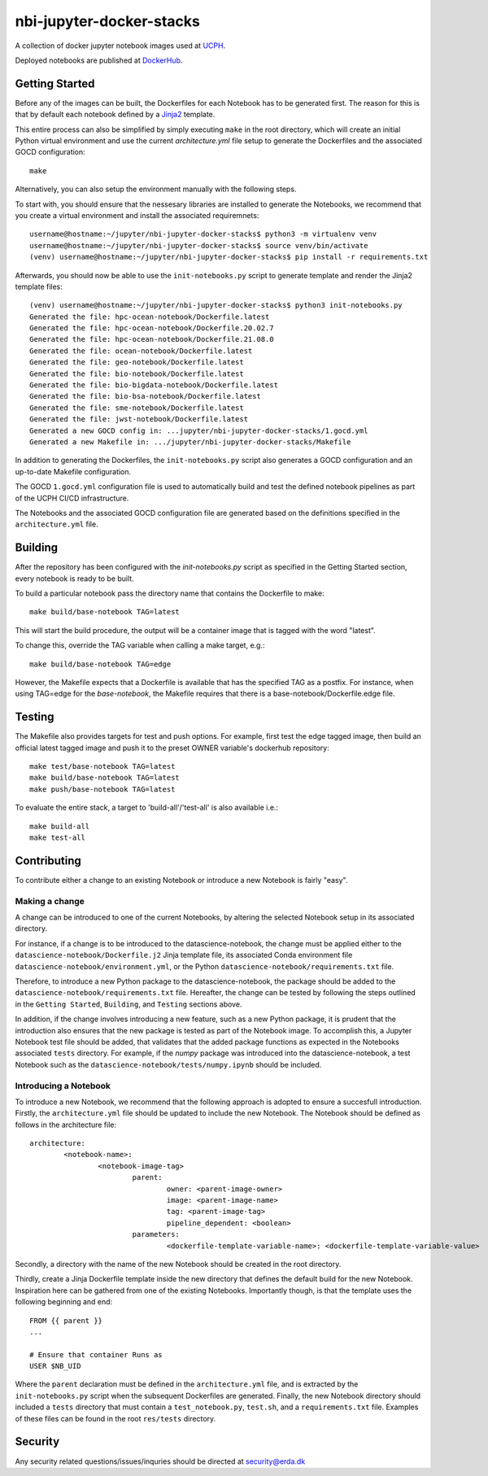 ==========================
nbi-jupyter-docker-stacks
==========================

A collection of docker jupyter notebook images used at `UCPH <https://www.ku.dk/english/>`_.

Deployed notebooks are published at `DockerHub <https://hub.docker.com/u/ucphhpc>`_.

---------------
Getting Started
---------------

Before any of the images can be built, the Dockerfiles for each Notebook has to be generated first.
The reason for this is that by default each notebook defined by a `Jinja2 <https://jinja2docs.readthedocs.io/en/stable/>`__ template.

This entire process can also be simplified by simply executing ``make`` in the root directory, which will create an initial Python virtual environment and use the current `architecture.yml` file setup to generate the Dockerfiles and the associated GOCD configuration::

	make

Alternatively, you can also setup the environment manually with the following steps.

To start with, you should ensure that the nessesary libraries are installed to generate the Notebooks, we recommend that you create a virtual environment
and install the associated requiremnets::

	username@hostname:~/jupyter/nbi-jupyter-docker-stacks$ python3 -m virtualenv venv
	username@hostname:~/jupyter/nbi-jupyter-docker-stacks$ source venv/bin/activate
	(venv) username@hostname:~/jupyter/nbi-jupyter-docker-stacks$ pip install -r requirements.txt

Afterwards, you should now be able to use the ``init-notebooks.py`` script to generate template and render the Jinja2 template files::

	(venv) username@hostname:~/jupyter/nbi-jupyter-docker-stacks$ python3 init-notebooks.py 
	Generated the file: hpc-ocean-notebook/Dockerfile.latest
	Generated the file: hpc-ocean-notebook/Dockerfile.20.02.7
	Generated the file: hpc-ocean-notebook/Dockerfile.21.08.0
	Generated the file: ocean-notebook/Dockerfile.latest
	Generated the file: geo-notebook/Dockerfile.latest
	Generated the file: bio-notebook/Dockerfile.latest
	Generated the file: bio-bigdata-notebook/Dockerfile.latest
	Generated the file: bio-bsa-notebook/Dockerfile.latest
	Generated the file: sme-notebook/Dockerfile.latest
	Generated the file: jwst-notebook/Dockerfile.latest
	Generated a new GOCD config in: ...jupyter/nbi-jupyter-docker-stacks/1.gocd.yml
	Generated a new Makefile in: .../jupyter/nbi-jupyter-docker-stacks/Makefile

In addition to generating the Dockerfiles, the ``init-notebooks.py`` script also generates 
a GOCD configuration and an up-to-date Makefile configuration.

The GOCD ``1.gocd.yml`` configuration file is used to automatically build and test the defined notebook
pipelines as part of the UCPH CI/CD infrastructure.

The Notebooks and the associated GOCD configuration file are generated based on the definitions specified in the ``architecture.yml`` file.

--------
Building
--------

After the repository has been configured with the `init-notebooks.py` script as specified in the Getting Started section,
every notebook is ready to be built.

To build a particular notebook pass the directory name that contains the Dockerfile to make::

	make build/base-notebook TAG=latest

This will start the build procedure, the output will be a container image that is tagged with the word "latest".

To change this, override the TAG variable when calling a make target, e.g.::

	make build/base-notebook TAG=edge

However, the Makefile expects that a Dockerfile is available that has the specified TAG as a postfix.
For instance, when using TAG=edge for the `base-notebook`, the Makefile requires that there is a base-notebook/Dockerfile.edge file.

-------
Testing
-------

The Makefile also provides targets for test and push options. For example, first test the edge tagged image,
then build an official latest tagged image and push it to the preset OWNER variable's dockerhub repository::

	make test/base-notebook TAG=latest
	make build/base-notebook TAG=latest
	make push/base-notebook TAG=latest


To evaluate the entire stack, a target to 'build-all'/'test-all' is also available i.e.::

	make build-all
	make test-all

------------
Contributing
------------

To contribute either a change to an existing Notebook or introduce a new Notebook is fairly "easy".

***************
Making a change
***************

A change can be introduced to one of the current Notebooks, by altering the selected Notebook setup in its associated directory.

For instance, if a change is to be introduced to the datascience-notebook, the change must be applied either to the ``datascience-notebook/Dockerfile.j2`` Jinja template file, its associated Conda environment file ``datascience-notebook/environment.yml``, or the Python ``datascience-notebook/requirements.txt`` file.

Therefore, to introduce a new Python package to the datascience-notebook, the package should be added to the ``datascience-notebook/requirements.txt`` file. Hereafter, the change can be tested by following the steps outlined in the ``Getting Started``, ``Building``, and ``Testing`` sections above.

In addition, if the change involves introducing a new feature, such as a new Python package, it is prudent that the introduction also ensures that the new package is tested as part of the Notebook image. To accomplish this, a Jupyter Notebook test file should be added, that validates that the added package functions as expected in the Notebooks associated ``tests`` directory. For example, if the `numpy` package was introduced into the datascience-notebook, a test Notebook such as the ``datascience-notebook/tests/numpy.ipynb`` should be included.

**********************
Introducing a Notebook
**********************

To introduce a new Notebook, we recommend that the following approach is adopted to ensure a succesfull introduction.
Firstly, the ``architecture.yml`` file should be updated to include the new Notebook.
The Notebook should be defined as follows in the architecture file::

	architecture:
		<notebook-name>:
			<notebook-image-tag>
				parent:
					owner: <parent-image-owner>
					image: <parent-image-name>
					tag: <parent-image-tag>
					pipeline_dependent: <boolean>
				parameters:
					<dockerfile-template-variable-name>: <dockerfile-template-variable-value>

Secondly, a directory with the name of the new Notebook should be created in the root directory.

Thirdly, create a Jinja Dockerfile template inside the new directory that defines the default build 
for the new Notebook. Inspiration here can be gathered from one of the existing Notebooks.
Importantly though, is that the template uses the following beginning and end::

	FROM {{ parent }}
	...

	# Ensure that container Runs as
	USER $NB_UID

Where the ``parent`` declaration must be defined in the ``architecture.yml`` file, and is extracted by the ``init-notebooks.py`` script when the subsequent Dockerfiles are generated.
Finally, the new Notebook directory should included a ``tests`` directory that must contain a ``test_notebook.py``, ``test.sh``, and a ``requirements.txt`` file.
Examples of these files can be found in the root ``res/tests`` directory. 


--------
Security
--------
Any security related questions/issues/inquries should be directed at security@erda.dk
